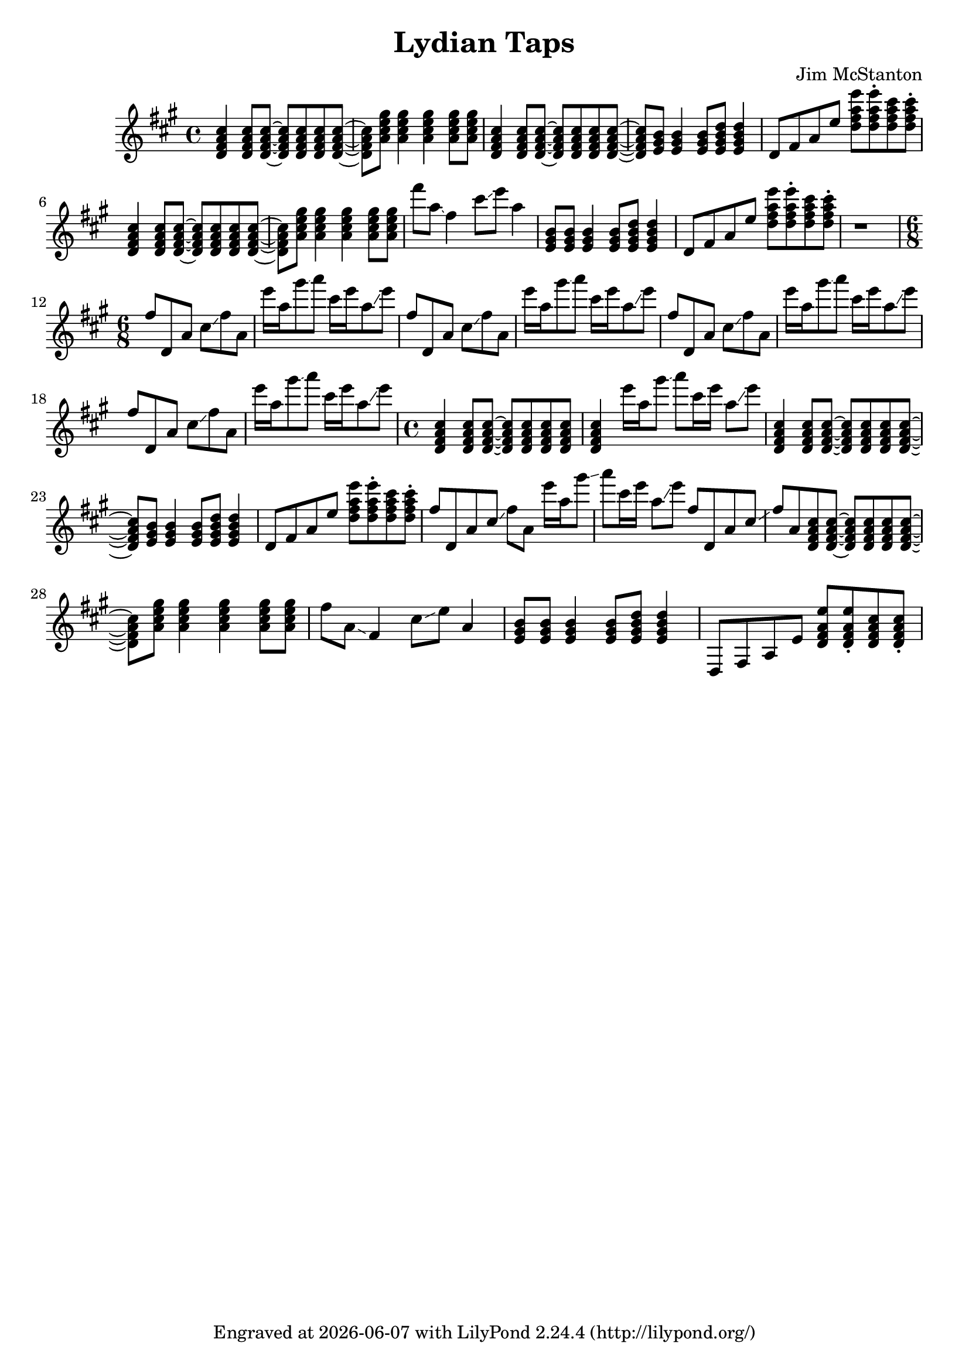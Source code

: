 \version "2.20.0"
\header {
  title = "Lydian Taps"
  composer = "Jim McStanton"
  tagline = \markup {
    Engraved at
    \simple #(strftime "%Y-%m-%d" (localtime (current-time)))
    with \with-url #"http://lilypond.org/"
    \line { LilyPond \simple #(lilypond-version) (http://lilypond.org/) }
  }
}

piece = \relative {
  \key d \lydian
  \time 4/4
  \chordmode {
    d4:maj7 d8:maj7 d8:maj7~ d8:maj7 d8:maj7 d8:maj7 d8:maj7~ d8:maj7
    a:maj7 a4:maj7 a:maj7 a8:maj7 a:maj7
    d4:maj7 d8:maj7 d8:maj7~ d8:maj7 d8:maj7 d8:maj7 d8:maj7~ d8:maj7
    e e4 e8 e:7 e4:7
  }
  d'8 fis a e' <d fis a e'> <d fis a e'>\staccato <d fis a cis> <d fis a cis>\staccato
 
  \chordmode {
    d4:maj7 d8:maj7 d8:maj7~ d8:maj7 d8:maj7 d8:maj7 d8:maj7~ d8:maj7
    a:maj7 a4:maj7 a:maj7 a8:maj7 a:maj7
  }
  fis'8 a, \glissando fis4 cis'8 \glissando e a,4
  \chordmode {
    e8 e8 e4 e8 e:7 e4:7
  }
  d,,8 fis a e' <d fis a e'> <d fis a e'>\staccato <d fis a cis> <d fis a cis>\staccato
 
  r1
  \time 6/8
  \repeat unfold 4 {
    fis8 d, a' cis \glissando fis a,
    e''16 a, gis'8 \glissando a cis,16 e a,8 \glissando e'8
  }
 
 
  \time 4/4
  \chordmode {
    d4:maj7 d8:maj7 d8:maj7~ d8:maj7 d8:maj7 d8:maj7 d8:maj7 d4:maj7
  }
  e16 a, gis'8 \glissando a cis,16 e a,8 \glissando e'8
  \chordmode {
    d4:maj7 d8:maj7 d8:maj7~ d8:maj7 d8:maj7 d8:maj7 d8:maj7~ d8:maj7
    e e4 e8 e:7 e4:7
  }
  d,,8 fis a e' <d fis a e'> <d fis a e'>\staccato <d fis a cis> <d fis a cis>\staccato
 
  fis8 d, a' cis \glissando fis a,
  e''16 a, gis'8 \glissando a cis,16 e a,8 \glissando e'8
  fis,8 d, a' cis \glissando fis a,
  \chordmode {
    d8:maj7 d8:maj7~ d8:maj7 d8:maj7 d8:maj7 d8:maj7~ d8:maj7
    a:maj7 a4:maj7 a:maj7 a8:maj7 a:maj7
  }
  fis'8 a, \glissando fis4 cis'8 \glissando e a,4
  \chordmode {
    e8 e8 e4 e8 e:7 e4:7
  }
  d,,8 fis a e' <d fis a e'> <d fis a e'>\staccato <d fis a cis> <d fis a cis>\staccato
}

\score {
  \new Staff \with {
    midiInstrument = "electric guitar (clean)"
  }  { \clef treble \piece }
  \layout {}
  \midi { \tempo 4 = 120 }
}